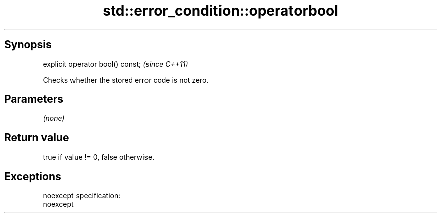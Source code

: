 .TH std::error_condition::operatorbool 3 "Apr 19 2014" "1.0.0" "C++ Standard Libary"
.SH Synopsis
   explicit operator bool() const;  \fI(since C++11)\fP

   Checks whether the stored error code is not zero.

.SH Parameters

   \fI(none)\fP

.SH Return value

   true if value != 0, false otherwise.

.SH Exceptions

   noexcept specification:
   noexcept
